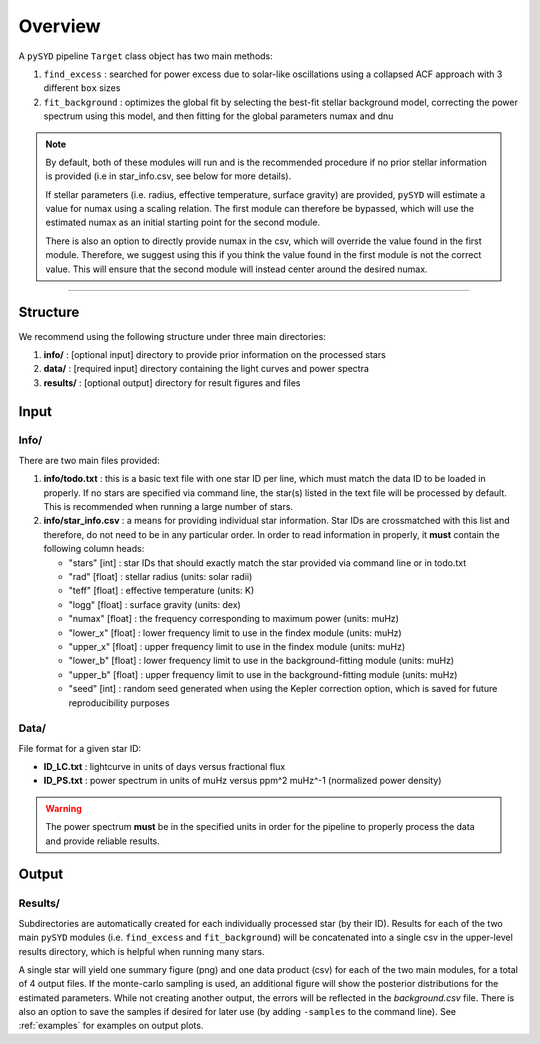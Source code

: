 .. _overview:

Overview
########

A ``pySYD`` pipeline ``Target`` class object has two main methods:

#. ``find_excess`` : searched for power excess due to solar-like oscillations using a collapsed 
   ACF approach with 3 different ``box`` sizes
#. ``fit_background`` : optimizes the global fit by selecting the best-fit stellar background
   model, correcting the power spectrum using this model, and then fitting for the global parameters
   numax and dnu

.. note::

    By default, both of these modules will run and is the recommended procedure if no prior stellar 
    information is provided (i.e in star_info.csv, see below for more details). 

    If stellar parameters (i.e. radius, effective temperature, surface gravity) are provided, ``pySYD`` 
    will estimate a value for numax using a scaling relation. The first module can therefore be bypassed,
    which will use the estimated numax as an initial starting point for the second module.

    There is also an option to directly provide numax in the csv, which will override the value found in
    the first module. Therefore, we suggest using this if you think the value found in the first module
    is not the correct value. This will ensure that the second module will instead center around the 
    desired numax.


=========================

Structure
*********

We recommend using the following structure under three main directories:

#. **info/** : [optional input] directory to provide prior information on the processed stars
#. **data/** : [required input] directory containing the light curves and power spectra
#. **results/** : [optional output] directory for result figures and files


Input
*****

Info/
+++++

There are two main files provided:

#. **info/todo.txt** : this is a basic text file with one star ID per line, which must match the data ID to be loaded in properly. If no stars are specified via command line, the star(s) listed in the text file will be processed by default. This is recommended when running a large number of stars.

#. **info/star_info.csv** : a means for providing individual star information. Star IDs are crossmatched with this list and therefore, do not need to be in any particular order. In order to read information in properly, it **must** contain the following column heads:

   * "stars" [int] : star IDs that should exactly match the star provided via command line or in todo.txt
   * "rad" [float] : stellar radius (units: solar radii)
   * "teff" [float] : effective temperature (units: K)
   * "logg" [float] : surface gravity (units: dex)
   * "numax" [float] : the frequency corresponding to maximum power (units: muHz)
   * "lower_x" [float] : lower frequency limit to use in the findex module (units: muHz)
   * "upper_x" [float] : upper frequency limit to use in the findex module (units: muHz)
   * "lower_b" [float] : lower frequency limit to use in the background-fitting module (units: muHz)
   * "upper_b" [float] : upper frequency limit to use in the background-fitting module (units: muHz)
   * "seed" [int] : random seed generated when using the Kepler correction option, which is saved for future reproducibility purposes


Data/
+++++

File format for a given star ID: 

*  **ID_LC.txt** : lightcurve in units of days versus fractional flux
*  **ID_PS.txt** : power spectrum in units of muHz versus ppm^2 muHz^-1 (normalized power density)


.. warning::

    The power spectrum **must** be in the specified units in order for the pipeline 
    to properly process the data and provide reliable results. 


Output
******

Results/
++++++++

Subdirectories are automatically created for each individually processed star (by their ID).
Results for each of the two main ``pySYD`` modules (i.e. ``find_excess`` and ``fit_background``) 
will be concatenated into a single csv in the upper-level results directory, which is
helpful when running many stars.

A single star will yield one summary figure (png) and one data product (csv) for each of the two
main modules, for a total of 4 output files. If the monte-carlo sampling is used, an additional
figure will show the posterior distributions for the estimated parameters. While not creating
another output, the errors will be reflected in the `background.csv` file. There is also an 
option to save the samples if desired for later use (by adding ``-samples`` to the command line). 
See :ref:`examples` for examples on output plots.
